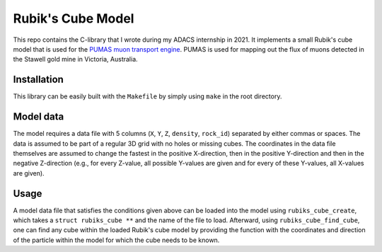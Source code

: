 Rubik's Cube Model
==================
This repo contains the C-library that I wrote during my ADACS internship in 2021.
It implements a small Rubik's cube model that is used for the `PUMAS muon transport engine`_.
PUMAS is used for mapping out the flux of muons detected in the Stawell gold mine in Victoria, Australia.

.. _PUMAS muon transport engine: https://github.com/niess/pumas

Installation
------------
This library can be easily built with the ``Makefile`` by simply using ``make`` in the root directory.

Model data
----------
The model requires a data file with 5 columns (``X``, ``Y``, ``Z``, ``density``, ``rock_id``) separated by either commas or spaces.
The data is assumed to be part of a regular 3D grid with no holes or missing cubes.
The coordinates in the data file themselves are assumed to change the fastest in the positive X-direction, then in the positive Y-direction and then in the negative Z-direction (e.g., for every Z-value, all possible Y-values are given and for every of these Y-values, all X-values are given).

Usage
-----
A model data file that satisfies the conditions given above can be loaded into the model using ``rubiks_cube_create``, which takes a ``struct rubiks_cube **`` and the name of the file to load.
Afterward, using ``rubiks_cube_find_cube``, one can find any cube within the loaded Rubik's cube model by providing the function with the coordinates and direction of the particle within the model for which the cube needs to be known.